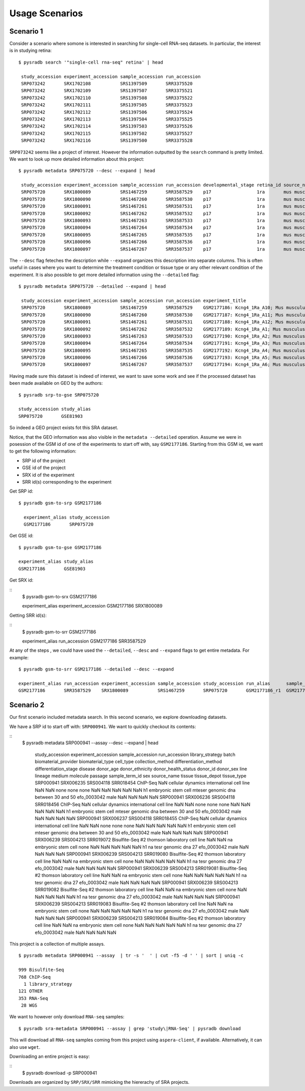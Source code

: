 .. _usagescenarios:

###############
Usage Scenarios
###############


==========
Scenario 1
==========

Consider a scenario where somone is interested in searching for single-cell
RNA-seq datasets. In particular, the interest is in studying retina:


::

   $ pysradb search '"single-cell rna-seq" retina' | head

    study_accession experiment_accession sample_accession run_accession
    SRP073242       SRX1702108           SRS1397509       SRR3375520
    SRP073242       SRX1702109           SRS1397507       SRR3375521
    SRP073242       SRX1702110           SRS1397508       SRR3375522
    SRP073242       SRX1702111           SRS1397505       SRR3375523
    SRP073242       SRX1702112           SRS1397506       SRR3375524
    SRP073242       SRX1702113           SRS1397504       SRR3375525
    SRP073242       SRX1702114           SRS1397503       SRR3375526
    SRP073242       SRX1702115           SRS1397502       SRR3375527
    SRP073242       SRX1702116           SRS1397500       SRR3375528

``SRP073242`` seems like a project of interest. However the information
outputted by the ``search`` command is pretty limited. We want to
look up more detailed information about this project:

::

   $ pysradb metadata SRP075720 --desc --expand | head

    study_accession experiment_accession sample_accession run_accession developmental_stage retina_id source_name                tissue
    SRP075720       SRX1800089           SRS1467259       SRR3587529    p17                 1ra       mus musculus retina__ p17  retina
    SRP075720       SRX1800090           SRS1467260       SRR3587530    p17                 1ra       mus musculus retina__ p17  retina
    SRP075720       SRX1800091           SRS1467261       SRR3587531    p17                 1ra       mus musculus retina__ p17  retina
    SRP075720       SRX1800092           SRS1467262       SRR3587532    p17                 1ra       mus musculus retina__ p17  retina
    SRP075720       SRX1800093           SRS1467263       SRR3587533    p17                 1ra       mus musculus retina__ p17  retina
    SRP075720       SRX1800094           SRS1467264       SRR3587534    p17                 1ra       mus musculus retina__ p17  retina
    SRP075720       SRX1800095           SRS1467265       SRR3587535    p17                 1ra       mus musculus retina__ p17  retina
    SRP075720       SRX1800096           SRS1467266       SRR3587536    p17                 1ra       mus musculus retina__ p17  retina
    SRP075720       SRX1800097           SRS1467267       SRR3587537    p17                 1ra       mus musculus retina__ p17  retina


The ``--desc`` flag feteches the description while ``--expand`` organizes this description into separate columns.
This is often useful in cases where you want to determine the treatment condition or tissue type or any other relevant
condition of the experiment.
It is also possible to get more detailed information using the ``--detailed`` flag:


::

   $ pysradb metadata SRP075720 --detailed --expand | head

    study_accession experiment_accession sample_accession run_accession experiment_title                                  experiment_attribute        taxon_id library_selection library_layout library_strategy library_source  library_name  bases      spots   adapter_spec  avg_read_length developmental_stage retina_id source_name                tissue
    SRP075720       SRX1800089           SRS1467259       SRR3587529    GSM2177186: Kcng4_1Ra_A10; Mus musculus; RNA-Seq  GEO Accession: GSM2177186  10090     cDNA              SINGLE -       RNA-Seq          TRANSCRIPTOMIC  None         79101650   1582033  None         50.0             p17                 1ra       mus musculus retina__ p17  retina
    SRP075720       SRX1800090           SRS1467260       SRR3587530    GSM2177187: Kcng4_1Ra_A11; Mus musculus; RNA-Seq  GEO Accession: GSM2177187  10090     cDNA              SINGLE -       RNA-Seq          TRANSCRIPTOMIC  None         84573650   1691473  None         50.0             p17                 1ra       mus musculus retina__ p17  retina
    SRP075720       SRX1800091           SRS1467261       SRR3587531    GSM2177188: Kcng4_1Ra_A12; Mus musculus; RNA-Seq  GEO Accession: GSM2177188  10090     cDNA              SINGLE -       RNA-Seq          TRANSCRIPTOMIC  None         77835550   1556711  None         50.0             p17                 1ra       mus musculus retina__ p17  retina
    SRP075720       SRX1800092           SRS1467262       SRR3587532    GSM2177189: Kcng4_1Ra_A1; Mus musculus; RNA-Seq   GEO Accession: GSM2177189  10090     cDNA              SINGLE -       RNA-Seq          TRANSCRIPTOMIC  None         73905150   1478103  None         50.0             p17                 1ra       mus musculus retina__ p17  retina
    SRP075720       SRX1800093           SRS1467263       SRR3587533    GSM2177190: Kcng4_1Ra_A2; Mus musculus; RNA-Seq   GEO Accession: GSM2177190  10090     cDNA              SINGLE -       RNA-Seq          TRANSCRIPTOMIC  None         77193150   1543863  None         50.0             p17                 1ra       mus musculus retina__ p17  retina
    SRP075720       SRX1800094           SRS1467264       SRR3587534    GSM2177191: Kcng4_1Ra_A3; Mus musculus; RNA-Seq   GEO Accession: GSM2177191  10090     cDNA              SINGLE -       RNA-Seq          TRANSCRIPTOMIC  None         59205550   1184111  None         50.0             p17                 1ra       mus musculus retina__ p17  retina
    SRP075720       SRX1800095           SRS1467265       SRR3587535    GSM2177192: Kcng4_1Ra_A4; Mus musculus; RNA-Seq   GEO Accession: GSM2177192  10090     cDNA              SINGLE -       RNA-Seq          TRANSCRIPTOMIC  None         61794700   1235894  None         50.0             p17                 1ra       mus musculus retina__ p17  retina
    SRP075720       SRX1800096           SRS1467266       SRR3587536    GSM2177193: Kcng4_1Ra_A5; Mus musculus; RNA-Seq   GEO Accession: GSM2177193  10090     cDNA              SINGLE -       RNA-Seq          TRANSCRIPTOMIC  None         78437650   1568753  None         50.0             p17                 1ra       mus musculus retina__ p17  retina
    SRP075720       SRX1800097           SRS1467267       SRR3587537    GSM2177194: Kcng4_1Ra_A6; Mus musculus; RNA-Seq   GEO Accession: GSM2177194  10090     cDNA              SINGLE -       RNA-Seq          TRANSCRIPTOMIC  None         77392700   1547854  None         50.0             p17                 1ra       mus musculus retina__ p17  retina


Having made sure this dataset is indeed of interest, we want to save some work and see
if the processed dataset has been made available on GEO by the authors:

::

    $ pysradb srp-to-gse SRP075720

    study_accession study_alias
    SRP075720       GSE81903

So indeed a GEO project exists fot this SRA dataset.


Notice, that the GEO information was also visible in the ``metadata --detailed`` operation.
Assume we were in posession of the GSM id of one of the experiments to start off with, say
``GSM2177186``. Starting from this GSM id, we want to get the following information:

* SRP id of the project
* GSE id of the project
* SRX id of the experiment
* SRR id(s) corresponding to the experiment


Get SRP id:


::

    $ pysradb gsm-to-srp GSM2177186

      experiment_alias study_accession
      GSM2177186       SRP075720


Get GSE id:

::

    $ pysradb gsm-to-gse GSM2177186

    experiment_alias study_alias
    GSM2177186       GSE81903

Get SRX id:

::
    $ pysradb gsm-to-srx GSM2177186

    experiment_alias experiment_accession
    GSM2177186       SRX1800089

Getting SRR id(s):

::
    $ pysradb gsm-to-srr GSM2177186

    experiment_alias run_accession
    GSM2177186       SRR3587529


At any of the steps , we could have used the ``--detailed``, ``--desc`` and ``--expand`` flags to get entire metadata.
For example:

::

    $ pysradb gsm-to-srr GSM2177186 --detailed --desc --expand

    experiment_alias run_accession experiment_accession sample_accession study_accession run_alias      sample_alias study_alias developmental_stage retina_id source_name                tissue
    GSM2177186       SRR3587529    SRX1800089           SRS1467259       SRP075720       GSM2177186_r1  GSM2177186   GSE81903    p17                 1ra       mus musculus retina__ p17  retina

==========
Scenario 2
==========

Our first scenario included metadata search. In this second scenario,
we explore downloading datasets.

We have a SRP id to start off with: ``SRP000941``. We want to
quickly checkout its contents:

::
    $ pysradb metadata SRP000941 --assay --desc --expand | head

     study_accession experiment_accession sample_accession run_accession library_strategy batch         biomaterial_provider             biomaterial_type cell_type    collection_method differentiation_method                                                                                                                     differentiation_stage                                                                disease                                                          donor_age donor_ethnicity                 donor_health_status                                                                                 donor_id donor_sex line          lineage                                                               medium                                                                                                                                                                                                   molecule     passage                             sample_term_id  sex     source_name              tissue                   tissue_depot tissue_type
     SRP000941       SRX006235            SRS004118        SRR018454     ChIP-Seq         NaN           cellular dynamics international  cell line        NaN          NaN               none                                                                                                                                       none                                                                                 none                                                             NaN       NaN                             NaN                                                                                                 NaN      NaN       h1            embryonic stem cell                                                   mteser                                                                                                                                                                                                   genomic dna  between 30 and 50                   efo_0003042     male    NaN                      NaN                      NaN          NaN
     SRP000941       SRX006236            SRS004118        SRR018456     ChIP-Seq         NaN           cellular dynamics international  cell line        NaN          NaN               none                                                                                                                                       none                                                                                 none                                                             NaN       NaN                             NaN                                                                                                 NaN      NaN       h1            embryonic stem cell                                                   mteser                                                                                                                                                                                                   genomic dna  between 30 and 50                   efo_0003042     male    NaN                      NaN                      NaN          NaN
     SRP000941       SRX006237            SRS004118        SRR018455     ChIP-Seq         NaN           cellular dynamics international  cell line        NaN          NaN               none                                                                                                                                       none                                                                                 none                                                             NaN       NaN                             NaN                                                                                                 NaN      NaN       h1            embryonic stem cell                                                   mteser                                                                                                                                                                                                   genomic dna  between 30 and 50                   efo_0003042     male    NaN                      NaN                      NaN          NaN
     SRP000941       SRX006239            SRS004213        SRR019072     Bisulfite-Seq    #2            thomson laboratory               cell line        NaN          NaN               na                                                                                                                                         embryonic stem cell                                                                  none                                                             NaN       NaN                             NaN                                                                                                 NaN      NaN       h1            na                                                                    tesr                                                                                                                                                                                                     genomic dna  27                                  efo_0003042     male    NaN                      NaN                      NaN          NaN
     SRP000941       SRX006239            SRS004213        SRR019080     Bisulfite-Seq    #2            thomson laboratory               cell line        NaN          NaN               na                                                                                                                                         embryonic stem cell                                                                  none                                                             NaN       NaN                             NaN                                                                                                 NaN      NaN       h1            na                                                                    tesr                                                                                                                                                                                                     genomic dna  27                                  efo_0003042     male    NaN                      NaN                      NaN          NaN
     SRP000941       SRX006239            SRS004213        SRR019081     Bisulfite-Seq    #2            thomson laboratory               cell line        NaN          NaN               na                                                                                                                                         embryonic stem cell                                                                  none                                                             NaN       NaN                             NaN                                                                                                 NaN      NaN       h1            na                                                                    tesr                                                                                                                                                                                                     genomic dna  27                                  efo_0003042     male    NaN                      NaN                      NaN          NaN
     SRP000941       SRX006239            SRS004213        SRR019082     Bisulfite-Seq    #2            thomson laboratory               cell line        NaN          NaN               na                                                                                                                                         embryonic stem cell                                                                  none                                                             NaN       NaN                             NaN                                                                                                 NaN      NaN       h1            na                                                                    tesr                                                                                                                                                                                                     genomic dna  27                                  efo_0003042     male    NaN                      NaN                      NaN          NaN
     SRP000941       SRX006239            SRS004213        SRR019083     Bisulfite-Seq    #2            thomson laboratory               cell line        NaN          NaN               na                                                                                                                                         embryonic stem cell                                                                  none                                                             NaN       NaN                             NaN                                                                                                 NaN      NaN       h1            na                                                                    tesr                                                                                                                                                                                                     genomic dna  27                                  efo_0003042     male    NaN                      NaN                      NaN          NaN
     SRP000941       SRX006239            SRS004213        SRR019084     Bisulfite-Seq    #2            thomson laboratory               cell line        NaN          NaN               na                                                                                                                                         embryonic stem cell                                                                  none                                                             NaN       NaN                             NaN                                                                                                 NaN      NaN       h1            na                                                                    tesr                                                                                                                                                                                                     genomic dna  27                                  efo_0003042     male    NaN                      NaN                      NaN          NaN


This project is a collection of multiple assays.

::

    $ pysradb metadata SRP000941 --assay  | tr -s '  ' | cut -f5 -d ' ' | sort | uniq -c

    999 Bisulfite-Seq
    768 ChIP-Seq
      1 library_strategy
    121 OTHER
    353 RNA-Seq
     28 WGS

We want to however only download ``RNA-seq`` samples:

::

    $ pysradb sra-metadata SRP000941 --assay | grep 'study\|RNA-Seq' | pysradb download

This will download all ``RNA-seq`` samples coming from this project using ``aspera-client``, if available.
Alternatively, it can also use ``wget``.


Downloading an entire project is easy:

::
    $ pysradb download -p SRP000941

Downloads are organized by ``SRP/SRX/SRR`` mimicking the hiererachy of SRA projects.




